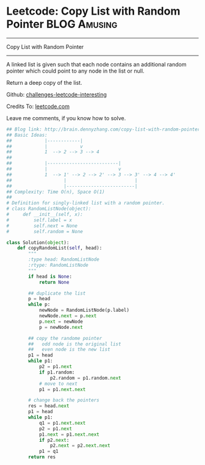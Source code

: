 * Leetcode: Copy List with Random Pointer                                              :BLOG:Amusing:
#+STARTUP: showeverything
#+OPTIONS: toc:nil \n:t ^:nil creator:nil d:nil
:PROPERTIES:
:type:     #linkedlist, #inspiring, #manydetails, #redo
:END:
---------------------------------------------------------------------
Copy List with Random Pointer
---------------------------------------------------------------------
A linked list is given such that each node contains an additional random pointer which could point to any node in the list or null.

Return a deep copy of the list.



Github: [[url-external:https://github.com/DennyZhang/challenges-leetcode-interesting/tree/master/copy-list-with-random-pointer][challenges-leetcode-interesting]]

Credits To: [[url-external:https://leetcode.com/problems/copy-list-with-random-pointer/description/][leetcode.com]]

Leave me comments, if you know how to solve.

#+BEGIN_SRC python
## Blog link: http://brain.dennyzhang.com/copy-list-with-random-pointer
## Basic Ideas:
##            |------------|
##            |            v
##            1  --> 2 --> 3 --> 4
##
##            |--------------------------|
##            |                          v
##            1  --> 1' --> 2 --> 2' --> 3 --> 3' --> 4 --> 4'
##                   |                         |
##                   |-------------------------|
## Complexity: Time O(n), Space O(1)
##
# Definition for singly-linked list with a random pointer.
# class RandomListNode(object):
#     def __init__(self, x):
#         self.label = x
#         self.next = None
#         self.random = None

class Solution(object):
    def copyRandomList(self, head):
        """
        :type head: RandomListNode
        :rtype: RandomListNode
        """
        if head is None:
            return None

        ## duplicate the list
        p = head
        while p:
            newNode = RandomListNode(p.label)
            newNode.next = p.next
            p.next = newNode
            p = newNode.next

        ## copy the randome pointer
        ##   odd node is the original list
        ##   even node is the new list
        p1 = head
        while p1:
            p2 = p1.next
            if p1.random:
                p2.random = p1.random.next
            # move to next
            p1 = p1.next.next

        # change back the pointers
        res = head.next
        p1 = head
        while p1:
            q1 = p1.next.next
            p2 = p1.next
            p1.next = p1.next.next
            if p2.next:
                p2.next = p2.next.next
            p1 = q1
        return res
#+END_SRC
